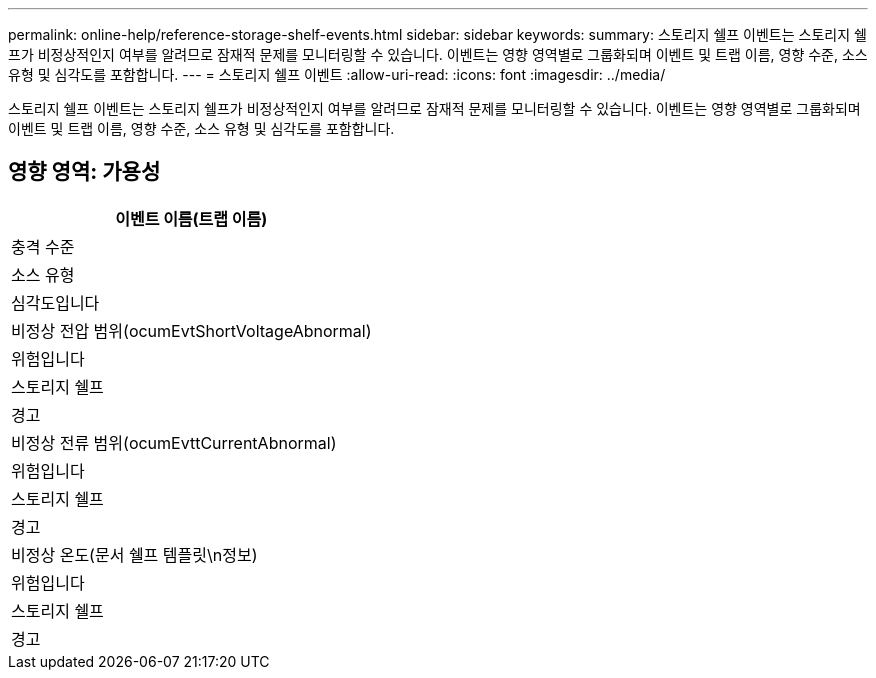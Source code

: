 ---
permalink: online-help/reference-storage-shelf-events.html 
sidebar: sidebar 
keywords:  
summary: 스토리지 쉘프 이벤트는 스토리지 쉘프가 비정상적인지 여부를 알려므로 잠재적 문제를 모니터링할 수 있습니다. 이벤트는 영향 영역별로 그룹화되며 이벤트 및 트랩 이름, 영향 수준, 소스 유형 및 심각도를 포함합니다. 
---
= 스토리지 쉘프 이벤트
:allow-uri-read: 
:icons: font
:imagesdir: ../media/


[role="lead"]
스토리지 쉘프 이벤트는 스토리지 쉘프가 비정상적인지 여부를 알려므로 잠재적 문제를 모니터링할 수 있습니다. 이벤트는 영향 영역별로 그룹화되며 이벤트 및 트랩 이름, 영향 수준, 소스 유형 및 심각도를 포함합니다.



== 영향 영역: 가용성

|===
| 이벤트 이름(트랩 이름) 


| 충격 수준 


| 소스 유형 


| 심각도입니다 


 a| 
비정상 전압 범위(ocumEvtShortVoltageAbnormal)



 a| 
위험입니다



 a| 
스토리지 쉘프



 a| 
경고



 a| 
비정상 전류 범위(ocumEvttCurrentAbnormal)



 a| 
위험입니다



 a| 
스토리지 쉘프



 a| 
경고



 a| 
비정상 온도(문서 쉘프 템플릿\n정보)



 a| 
위험입니다



 a| 
스토리지 쉘프



 a| 
경고

|===